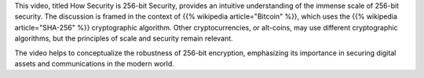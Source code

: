 .. title: Scale of 256-bit Security
.. slug: scale-of-256bit-security
.. date: 2017-07-12 08:09:29 UTC-07:00
.. tags: security, cryptography, bitcoin, sha256
.. category: security
.. link:
.. description: Understanding the scale of 256-bit security in the context of Bitcoin and cryptographic algorithms.
.. type: text

This video, titled How Security is 256-bit Security, provides an intuitive
understanding of the immense scale of 256-bit security. The discussion is framed
in the context of {{% wikipedia article="Bitcoin" %}}, which uses the
{{% wikipedia article="SHA-256" %}} cryptographic algorithm. Other cryptocurrencies,
or alt-coins, may use different cryptographic algorithms, but the principles of
scale and security remain relevant.

The video helps to conceptualize the robustness of 256-bit encryption,
emphasizing its importance in securing digital assets and communications in the
modern world.

.. youtube:: S9JGmA5_unY

